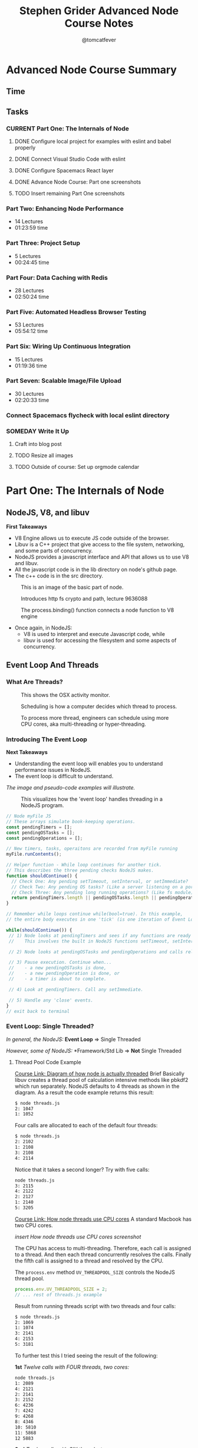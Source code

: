 #+TITLE: Stephen Grider Advanced Node Course Notes
#+AUTHOR: @tomcatfever
#+CATEGORY: Courses 
#+STARTUP: content
#+STARTUP: indent 
#+SEQ_TODO: TODO CURRENT SOMEDAY | DONE CANCEL
* Advanced Node Course Summary
** Time
:LOGBOOK:
CLOCK: [2018-05-17 Thu 16:12]--[2018-05-17 Thu 17:13] =>  1:01
CLOCK: [2018-05-17 Thu 08:57]--[2018-05-17 Thu 09:22] =>  0:25
CLOCK: [2018-05-16 Wed 18:10]--[2018-05-16 Wed 18:36] =>  0:26
CLOCK: [2018-05-16 Wed 15:55]--[2018-05-16 Wed 16:20] =>  0:25
CLOCK: [2018-05-16 Wed 14:20]--[2018-05-16 Wed 14:45] =>  0:25
CLOCK: [2018-05-16 Wed 13:50]--[2018-05-16 Wed 14:15] =>  0:25
:END:
** Tasks
*** CURRENT Part One: The Internals of Node 
**** DONE Configure local project for examples with eslint and babel properly
CLOSED: [2018-05-21 Mon 12:05]
**** DONE Connect Visual Studio Code with eslint
CLOSED: [2018-05-21 Mon 12:07]
**** DONE Configure Spacemacs React layer
CLOSED: [2018-05-21 Mon 12:05]
**** DONE Advance Node Course: Part one screenshots
CLOSED: [2018-05-21 Mon 12:32]
**** TODO Insert remaining Part One screenshots
*** Part Two: Enhancing Node Performance 
   - 14 Lectures 
   - 01:23:59 time
*** Part Three: Project Setup 
   - 5 Lectures 
   - 00:24:45 time
*** Part Four: Data Caching with Redis 
   - 28 Lectures
   - 02:50:24 time
*** Part Five: Automated Headless Browser Testing 
   - 53 Lectures 
   - 05:54:12 time
*** Part Six: Wiring Up Continuous Integration 
   - 15 Lectures 
   - 01:19:36 time
*** Part Seven: Scalable Image/File Upload 
   - 30 Lectures 
   - 02:20:33 time
*** Connect Spacemacs flycheck with local eslint directory 
*** SOMEDAY Write It Up
**** Craft into blog post

**** TODO Resize all images
**** TODO Outside of course: Set up orgmode calendar
* Part One: The Internals of Node
** NodeJS, V8, and libuv
*First Takeaways*
- V8 Engine allows us to execute JS code outside of the browser.
- Libuv is a C++ project that give access to the file system, networking,
  and some parts of concurrency.
- NodeJS provides a javascript interface and API that allows us to use V8 
  and libuv.
- All the javascript code is in the lib directory on node's github page.
- The c++ code is in the src directory.

:ImageBasicNodeParts:
#+CAPTION: This is an image of the basic part of node.
[[./img/node-parts-simple.png]]
:END:

:ImageCryptoPath:
#+CAPTION: Introduces http fs crypto and path, lecture 9636088
[[./img/node-parts-simple-2.png]]
:END:

:ImageProcessBinding:
#+CAPTION: The process.binding() function connects a node function to V8 engine
[[./img/node-process.binding.png]]
:END:

- Once again, in NodeJS:
  - V8 is used to interpret and execute Javascript code, while
  - libuv is used for accessing the filesystem and some aspects of concurrency.

** Event Loop And Threads
*** What Are Threads?
:ImageOsxActivityMonitor:
#+CAPTION: This shows the OSX activity monitor.
[[./img/activity-monitor-threads.png]]
:END:
:ImageScheduling:
#+CAPTION: Scheduling is how a computer decides which thread to process.
[[./img/thread-scheduling.png]]
:END:
:ImageMultiCoreThreading:
#+CAPTION: To process more thread, engineers can schedule using more CPU cores, aka multi-threading or hyper-threading.
[[./img/thread-cpu-core.png]]
:END:
*** Introducing The Event Loop
*Next Takeaways*
  - Understanding the event loop will enables you to understand performance issues in NodeJS.
  - The event loop is difficult to understand.

/The image and pseudo-code examples will illustrate./

:ImageThreadEventLoop:
#+CAPTION: This visualizes how the 'event loop' handles threading in a NodeJS program.
[[./img/node-thread-loop.png]]
:END:

:PseudoCodeExample:
#+BEGIN_SRC js
// Node myFile JS
// These arrays simulate book-keeping operations.
const pendingTimers = [];
const pendingOSTasks = [];
const pendingOperations = [];

// New timers, tasks, operaitons are recorded from myFile running
myFile.runContents();

// Helper function - While loop continues for another tick.
// This describes the three pending checks NodeJS makes. 
function shouldContinue() {
  // Check One: Any pending setTimeout, setInterval, or setImmediate?
  // Check Two: Any pending OS tasks? (Like a server listening on a port)
  // Check Three: Any pending long running operations? (Like fs module) 
  return pendingTimers.length || pendingOSTasks.length || pendingOperations.length
}

// Remember while loops continue while(bool=true). In this example,
// the entire body executes in one 'tick' (is one iteration of Event Loop).

while(shouldContinue()) {
 // 1) Node looks at pendingTimers and sees if any functions are ready to be called.
 //    This involves the built in NodeJS functions setTimeout, setInterval.

 // 2) Node looks at pendingOSTasks and pendingOperations and calls relevant callbacks

 // 3) Pause execution. Continue when...
 //    - a new pendingOSTasks is done,
 //    - a new pendingOperation is done, or
 //    - a timer is about to complete. 

 // 4) Look at pendingTimers. Call any setImmediate.

 // 5) Handle any 'close' events.
}
// exit back to terminal
#+END_SRC
:END:

*** Event Loop: Single Threaded?
/In general, the NodeJS:/
*Event Loop* => Single Threaded

/However, some of NodeJS:/
*Framework/Std Lib => *Not* Single Threaded
**** Thread Pool Code Example
[[https://www.udemy.com/advanced-node-for-developers/learn/v4/t/lecture/?start=963611215][Course Link: Diagram of how node is actually threaded]]
Brief
Basically libuv creates a thread pool of calculation intensive methods like pbkdf2 which run separately.  NodeJS defaults to 4 threads as shown in the diagram. As a result the code example returns this result:
:threads:
#+BEGIN_SRC sh
$ node threads.js
2: 1047
1: 1052
#+END_SRC
:END:

Four calls are allocated to each of the default four threads:

:defaultThreads:
#+BEGIN_SRC sh
$ node threads.js
2: 2102
1: 2108
3: 2108
4: 2114
#+END_SRC
:END:

Notice that it takes a second longer?  Try with five calls:

:fiveThreads:
#+BEGIN_SRC sh
node threads.js
3: 2115
4: 2122
2: 2127
1: 2140
5: 3205
#+END_SRC
:END:

[[https://www.udemy.com/advanced-node-for-developers/learn/v4/t/lecture/?start=9636118150][Course Link: How node threads use CPU cores]]
A standard Macbook has two CPU cores.

/insert How node threads use CPU cores screenshot/

The CPU has access to multi-threading.  Therefore, each call is assigned to a thread. And then each thread concurrently resolves the calls. Finally the fifth call is assigned to a thread and resolved by the CPU.

The ~process.env~ method ~UV_THREADPOOL_SIZE~ controls the NodeJS thread pool.

#+BEGIN_SRC js
process.env.UV_THREADPOOL_SIZE = 2;
// ... rest of threads.js example
#+END_SRC

Result from running threads script with two threads and four calls:
:twoThreads:
#+BEGIN_SRC sh
$ node threads.js
2: 1069
1: 1074
3: 2141
4: 2153
5: 3181
#+END_SRC

:END:

To further test this I tried seeing the result of the following:

*1st* /Twelve calls with FOUR threads, two cores:/
:FOUR:
#+BEGIN_SRC sh
node threads.js
1: 2089
4: 2121
2: 2141
3: 2152
6: 4236
7: 4242
9: 4268
8: 4346
10: 5810
11: 5868
12 5883
#+END_SRC
:END:

*2nd* /Twelve calls with SIX threads, two cores:/
:SIX:
#+BEGIN_SRC sh
node threads.js
3: 3152
1: 3157
6: 3164
2: 3188
7: 3196
4: 3209
9: 6012
8: 6026
10: 6030
11: 6036
12 6036
#+END_SRC
:END:

**** [[https://www.udemy.com/advanced-node-for-developers/learn/v4/t/lecture/9646726?start=0][Thread Pool Faq Lesson]] 
/Insert image: ThreadPool FAQ/
*** Pending OS Tasks
This code benchmarks how the asyncronous library https handles sending a response call to google.com.  Then prints it to the NodeJS REPL.

:HttpsFirstExample:
#+BEGIN_SRC js
const https = require('https');
const start = Date.now();

function doRequest() {
    https.request('https://www.google.com', res => {
            res.on('data', () => {});
            res.on('end', () => {
                console.log(Date.now() - start);
            });
        })
        .end();
}

doRequest();
#+End_SRC
:END:

This return a response of seconds to the NodeJS console. What is returned when this function is called more than once?

:Call5Times:
#+BEGIN_SRC sh
node async.js
445
448
561
562
563
563
#+END_SRC
:end:

[[https://www.udemy.com/advanced-node-for-developers/learn/v4/t/lecture/9646730?start=100][Course Link: What happens when running ascync.js example 5x]]
*Summary*
NodeJS delegates ascync operations to the OSAscyncHelpers. *Again*, everything happens in the ThreadPool 

* Upcoming Lecture
